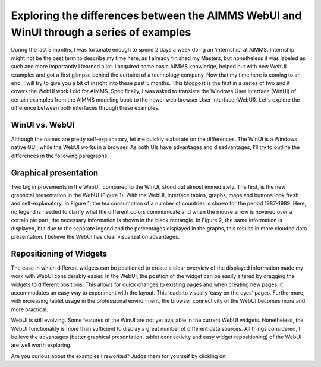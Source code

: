 .. IMAGES
.. </Images/113/...>



Exploring the differences between the AIMMS WebUI and WinUI through a series of examples
========================================================================================

During the last 5 months, I was fortunate enough to spend 2 days a week doing an ‘internship’ at AIMMS. Internship might not be the best term to describe my time here, as I already finished my Masters, but nonetheless it was labeled as such and more importantly I learned a lot. I acquired some basic AIMMS knowledge, helped out with new WebUI examples and got a first glimpse behind the curtains of a technology company. Now that my time here is coming to an end, I will try to give you a bit of insight into these past 5 months. This blogpost is the first in a series of two and it covers the WebUI work I did for AIMMS. Specifically, I was asked to translate the Windows User Interface (WinUI) of certain examples from the AIMMS modeling book to the newer web browser User Interface (WebUI). Let's explore the difference between both interfaces through these examples.

WinUI vs. WebUI
---------------

Although the names are pretty self-explanatory, let me quickly elaborate on the differences. The WinUI is a Windows native GUI, while the WebUI works in a browser. As both UIs have advantages and disadvantages, I’ll try to outline the differences in the following paragraphs.

.. image:: /Images/113/image001.png
    :alt: Figure 1-A pie chart in the WebUI

Graphical presentation
-----------------------

Two big improvements in the WebUI, compared to the WinUI, stood out almost immediately. The first, is the new graphical presentation in the WebUI (Figure 1). With the WebUI, interface tables, graphs, maps and buttons look fresh and self-explanatory. In Figure 1, the tea consumption of a number of countries is shown for the period 1987-1989. Here, no legend is needed to clarify what the different colors communicate and when the mouse arrow is hovered over a certain pie part, the necessary information is shown in the black rectangle. In Figure 2, the same information is displayed, but due to the separate legend and the percentages displayed in the graphs, this results in more clouded data presentation. I believe the WebUI has clear visualization advantages.

.. image:: /Images/113/image002.png
    :alt: Figure 2-The same pie chart in the WinUI

Repositioning of Widgets
------------------------

The ease in which different widgets can be positioned to create a clear overview of the displayed information made my work with WebUI considerably easier. In the WebUI, the position of the widget can be easily altered by dragging the widgets to different positions. This allows for quick changes to existing pages and when creating new pages, it accommodates an easy way to experiment with the layout. This leads to visually ’easy on the eyes’ pages. Furthermore, with increasing tablet usage in the professional environment, the browser connectivity of the WebUI becomes more and more practical.

WebUI is still evolving. Some features of the WinUI are not yet available in the current WebUI widgets. Nonetheless, the WebUI functionality is more than sufficient to display a great number of different data sources. All things considered, I believe the advantages (better graphical presentation, tablet connectivity and easy widget repositioning) of the WebUI are well worth exploring.



.. image:: /Images/113/image003.png
    :alt: Figure 3-Data presentation in WinUI



.. image:: /Images/113/image004.png
    :alt: Figure 4- Data presentation in WebUI



Are you curious about the examples I reworked? Judge them for yourself by clicking on:

.. raw:: html

    <ul>
        <li><a href="https://aimms.com/english/developers/resources/examples/modeling-book-examples/diet-problem">https://aimms.com/english/developers/resources/examples/modeling-book-examples/diet-problem</a></li>
        <li><a href="https://aimms.com/english/developers/resources/examples/modeling-book-examples/employee-training/">https://aimms.com/english/developers/resources/examples/modeling-book-examples/employee-training/</a></li>
        <li><a href="https://aimms.com/english/developers/resources/examples/modeling-book-examples/farm-planning">https://aimms.com/english/developers/resources/examples/modeling-book-examples/farm-planning</a></li>
        <li><a href="https://aimms.com/english/developers/resources/examples/modeling-book-examples/media-selection-problem">https://aimms.com/english/developers/resources/examples/modeling-book-examples/media-selection-problem</a></li>
    </ul>